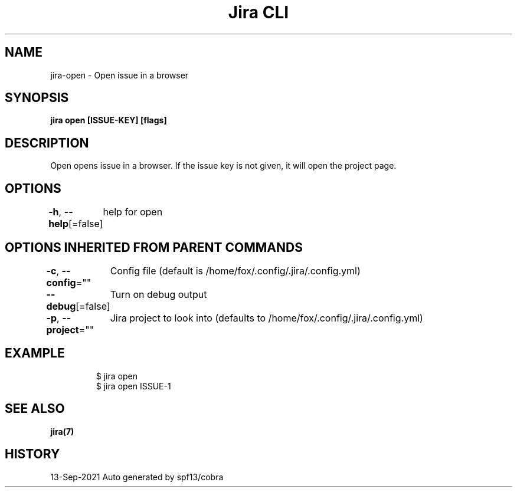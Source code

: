 .nh
.TH "Jira CLI" "7" "Sep 2021" "Auto generated by spf13/cobra" ""

.SH NAME
.PP
jira-open - Open issue in a browser


.SH SYNOPSIS
.PP
\fBjira open [ISSUE-KEY] [flags]\fP


.SH DESCRIPTION
.PP
Open opens issue in a browser. If the issue key is not given, it will open the project page.


.SH OPTIONS
.PP
\fB-h\fP, \fB--help\fP[=false]
	help for open


.SH OPTIONS INHERITED FROM PARENT COMMANDS
.PP
\fB-c\fP, \fB--config\fP=""
	Config file (default is /home/fox/.config/.jira/.config.yml)

.PP
\fB--debug\fP[=false]
	Turn on debug output

.PP
\fB-p\fP, \fB--project\fP=""
	Jira project to look into (defaults to /home/fox/.config/.jira/.config.yml)


.SH EXAMPLE
.PP
.RS

.nf
$ jira open
$ jira open ISSUE-1

.fi
.RE


.SH SEE ALSO
.PP
\fBjira(7)\fP


.SH HISTORY
.PP
13-Sep-2021 Auto generated by spf13/cobra
